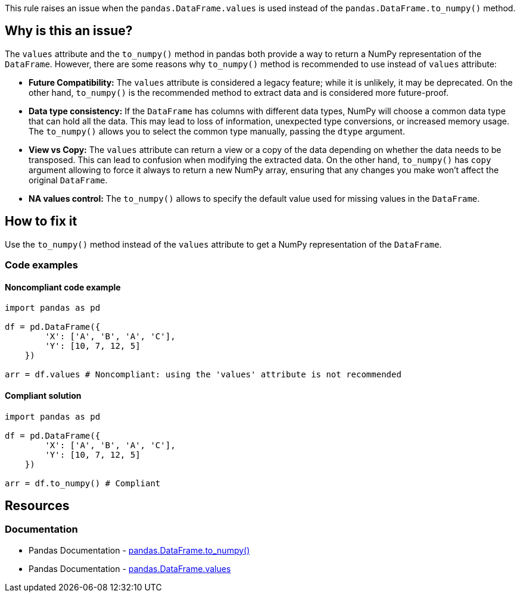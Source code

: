 This rule raises an issue when the ``++pandas.DataFrame.values++`` is used instead of the ``++pandas.DataFrame.to_numpy()++`` method.

== Why is this an issue?

The ``++values++`` attribute and the ``++to_numpy()++`` method in pandas both provide a way to return a NumPy representation of the ``++DataFrame++``. However, there are some reasons why ``++to_numpy()++`` method is recommended to use instead of ``++values++`` attribute:

* *Future Compatibility:*
The ``++values++`` attribute is considered a legacy feature; while it is unlikely, it may be deprecated. On the other hand, ``++to_numpy()++`` is the recommended method to extract data and is considered more future-proof.
* *Data type consistency:*
If the ``++DataFrame++`` has columns with different data types, NumPy will choose a common data type that can hold all the data. This may lead to loss of information, unexpected type conversions, or increased memory usage. The ``++to_numpy()++`` allows you to select the common type manually, passing the ``++dtype++`` argument.
* *View vs Copy:*
The ``++values++`` attribute can return a view or a copy of the data depending on whether the data needs to be transposed. This can lead to confusion when modifying the extracted data. On the other hand, ``++to_numpy()++`` has ``++copy++`` argument allowing to force it always to return a new NumPy array, ensuring that any changes you make won't affect the original ``++DataFrame++``.
* *NA values control:*
The ``++to_numpy()++`` allows to specify the default value used for missing values in the ``++DataFrame++``.

== How to fix it
Use the ``++to_numpy()++`` method instead of the ``++values++`` attribute to get a NumPy representation of the ``++DataFrame++``.

=== Code examples

==== Noncompliant code example

[source,python,diff-id=1,diff-type=noncompliant]
----
import pandas as pd

df = pd.DataFrame({
        'X': ['A', 'B', 'A', 'C'],
        'Y': [10, 7, 12, 5]
    })

arr = df.values # Noncompliant: using the 'values' attribute is not recommended
----

==== Compliant solution

[source,python,diff-id=1,diff-type=compliant]
----
import pandas as pd

df = pd.DataFrame({
        'X': ['A', 'B', 'A', 'C'],
        'Y': [10, 7, 12, 5]
    })

arr = df.to_numpy() # Compliant
----


== Resources
=== Documentation

* Pandas Documentation - https://pandas.pydata.org/docs/reference/api/pandas.DataFrame.to_numpy.html[pandas.DataFrame.to_numpy()]
* Pandas Documentation - https://pandas.pydata.org/docs/reference/api/pandas.DataFrame.values.html[pandas.DataFrame.values]
